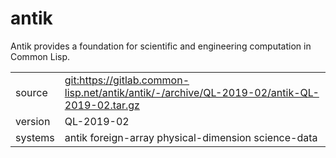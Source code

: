 * antik

Antik provides a foundation for scientific and engineering computation in Common Lisp.

|---------+---------------------------------------------------------------------------------------------|
| source  | git:https://gitlab.common-lisp.net/antik/antik/-/archive/QL-2019-02/antik-QL-2019-02.tar.gz |
| version | QL-2019-02                                                                                  |
| systems | antik foreign-array physical-dimension science-data                                         |
|---------+---------------------------------------------------------------------------------------------|
